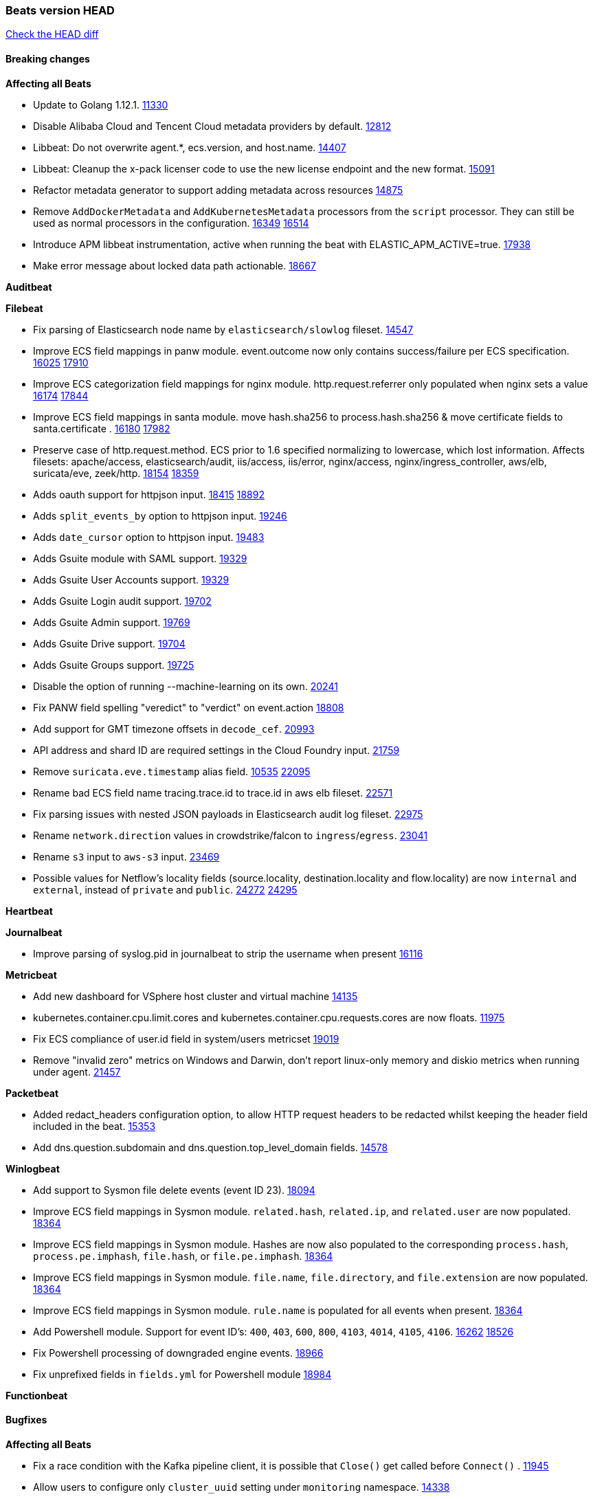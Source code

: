 // Use these for links to issue and pulls. Note issues and pulls redirect one to
// each other on Github, so don't worry too much on using the right prefix.
:issue: https://github.com/elastic/beats/issues/
:pull: https://github.com/elastic/beats/pull/

=== Beats version HEAD
https://github.com/elastic/beats/compare/v7.0.0-alpha2...master[Check the HEAD diff]

==== Breaking changes

*Affecting all Beats*

- Update to Golang 1.12.1. {pull}11330[11330]
- Disable Alibaba Cloud and Tencent Cloud metadata providers by default. {pull}13812[12812]
- Libbeat: Do not overwrite agent.*, ecs.version, and host.name. {pull}14407[14407]
- Libbeat: Cleanup the x-pack licenser code to use the new license endpoint and the new format. {pull}15091[15091]
- Refactor metadata generator to support adding metadata across resources {pull}14875[14875]
- Remove `AddDockerMetadata` and `AddKubernetesMetadata` processors from the `script` processor. They can still be used as normal processors in the configuration. {issue}16349[16349] {pull}16514[16514]
- Introduce APM libbeat instrumentation, active when running the beat with ELASTIC_APM_ACTIVE=true. {pull}17938[17938]
- Make error message about locked data path actionable. {pull}18667[18667]

*Auditbeat*

*Filebeat*

- Fix parsing of Elasticsearch node name by `elasticsearch/slowlog` fileset. {pull}14547[14547]
- Improve ECS field mappings in panw module.  event.outcome now only contains success/failure per ECS specification. {issue}16025[16025] {pull}17910[17910]
- Improve ECS categorization field mappings for nginx module. http.request.referrer only populated when nginx sets a value {issue}16174[16174] {pull}17844[17844]
- Improve ECS field mappings in santa module. move hash.sha256 to process.hash.sha256 & move certificate fields to santa.certificate . {issue}16180[16180] {pull}17982[17982]
- Preserve case of http.request.method.  ECS prior to 1.6 specified normalizing to lowercase, which lost information. Affects filesets: apache/access, elasticsearch/audit, iis/access, iis/error, nginx/access, nginx/ingress_controller, aws/elb, suricata/eve, zeek/http. {issue}18154[18154] {pull}18359[18359]
- Adds oauth support for httpjson input. {issue}18415[18415] {pull}18892[18892]
- Adds `split_events_by` option to httpjson input. {pull}19246[19246]
- Adds `date_cursor` option to httpjson input. {pull}19483[19483]
- Adds Gsuite module with SAML support. {pull}19329[19329]
- Adds Gsuite User Accounts support. {pull}19329[19329]
- Adds Gsuite Login audit support. {pull}19702[19702]
- Adds Gsuite Admin support. {pull}19769[19769]
- Adds Gsuite Drive support. {pull}19704[19704]
- Adds Gsuite Groups support. {pull}19725[19725]
- Disable the option of running --machine-learning on its own. {pull}20241[20241]
- Fix PANW field spelling "veredict" to "verdict" on event.action {pull}18808[18808]
- Add support for GMT timezone offsets in `decode_cef`. {pull}20993[20993]
- API address and shard ID are required settings in the Cloud Foundry input. {pull}21759[21759]
- Remove `suricata.eve.timestamp` alias field. {issue}10535[10535] {pull}22095[22095]
- Rename bad ECS field name tracing.trace.id to trace.id in aws elb fileset. {pull}22571[22571]
- Fix parsing issues with nested JSON payloads in Elasticsearch audit log fileset. {pull}22975[22975]
- Rename `network.direction` values in crowdstrike/falcon to `ingress`/`egress`. {pull}23041[23041]
- Rename `s3` input to `aws-s3` input. {pull}23469[23469]
- Possible values for Netflow's locality fields (source.locality, destination.locality and flow.locality) are now `internal` and `external`, instead of `private` and `public`. {issue}24272[24272] {pull}24295[24295]

*Heartbeat*

*Journalbeat*

- Improve parsing of syslog.pid in journalbeat to strip the username when present {pull}16116[16116]


*Metricbeat*

- Add new dashboard for VSphere host cluster and virtual machine {pull}14135[14135]
- kubernetes.container.cpu.limit.cores and kubernetes.container.cpu.requests.cores are now floats. {issue}11975[11975]
- Fix ECS compliance of user.id field in system/users  metricset {pull}19019[19019]
- Remove "invalid zero" metrics on Windows and Darwin, don't report linux-only memory and diskio metrics when running under agent. {pull}21457[21457]

*Packetbeat*

- Added redact_headers configuration option, to allow HTTP request headers to be redacted whilst keeping the header field included in the beat. {pull}15353[15353]
- Add dns.question.subdomain and dns.question.top_level_domain fields. {pull}14578[14578]

*Winlogbeat*

- Add support to Sysmon file delete events (event ID 23). {issue}18094[18094]
- Improve ECS field mappings in Sysmon module. `related.hash`, `related.ip`, and `related.user` are now populated. {issue}18364[18364]
- Improve ECS field mappings in Sysmon module. Hashes are now also populated to the corresponding `process.hash`, `process.pe.imphash`, `file.hash`, or `file.pe.imphash`. {issue}18364[18364]
- Improve ECS field mappings in Sysmon module. `file.name`, `file.directory`, and `file.extension` are now populated. {issue}18364[18364]
- Improve ECS field mappings in Sysmon module. `rule.name` is populated for all events when present. {issue}18364[18364]
- Add Powershell module. Support for event ID's: `400`, `403`, `600`, `800`, `4103`, `4014`, `4105`, `4106`. {issue}16262[16262] {pull}18526[18526]
- Fix Powershell processing of downgraded engine events. {pull}18966[18966]
- Fix unprefixed fields in `fields.yml` for Powershell module {issue}18984[18984]

*Functionbeat*


==== Bugfixes

*Affecting all Beats*

- Fix a race condition with the Kafka pipeline client, it is possible that `Close()` get called before `Connect()` . {issue}11945[11945]
- Allow users to configure only `cluster_uuid` setting under `monitoring` namespace. {pull}14338[14338]
- Update replicaset group to apps/v1 {pull}15854[15802]
- Fix Kubernetes autodiscovery provider to correctly handle pod states and avoid missing event data {pull}17223[17223]
- Fix missing output in dockerlogbeat {pull}15719[15719]
- Do not load dashboards where not available. {pull}15802[15802]
- Remove superfluous use of number_of_routing_shards setting from the default template. {pull}16038[16038]
- Fix index names for indexing not always guaranteed to be lower case. {pull}16081[16081]
- Fix loading processors from annotation hints. {pull}16348[16348]
- Add `ssl.ca_sha256` option to the supported TLS option, this allow to check that a specific certificate is used as part of the verified chain. {issue}15717[15717]
- Fix `NewContainerMetadataEnricher` to use default config for kubernetes module. {pull}16857[16857]
- Improve some logging messages for add_kubernetes_metadata processor {pull}16866{16866}
- Do not rotate log files on startup when interval is configured and rotateonstartup is disabled. {pull}17613[17613]
- Fix `setup.dashboards.index` setting not working. {pull}17749[17749]
- Fix goroutine leak and Elasticsearch output file descriptor leak when output reloading is in use. {issue}10491[10491] {pull}17381[17381]
- Fix Elasticsearch license endpoint URL referenced in error message. {issue}17880[17880] {pull}18030[18030]
- Change `decode_json_fields` processor, to merge parsed json objects with existing objects in the event instead of fully replacing them. {pull}17958[17958]
- Gives monitoring reporter hosts, if configured, total precedence over corresponding output hosts. {issue}17937[17937] {pull}17991[17991]
- [Autodiscover] Check if runner is already running before starting again. {pull}18564[18564]
- Fix `keystore add` hanging under Windows. {issue}18649[18649] {pull}18654[18654]
- Fix regression in `add_kubernetes_metadata`, so configured `indexers` and `matchers` are used if defaults are not disabled. {issue}18481[18481] {pull}18818[18818]
- Fix the `translate_sid` processor's handling of unconfigured target fields. {issue}18990[18990] {pull}18991[18991]
- Fixed a service restart failure under Windows. {issue}18914[18914] {pull}18916[18916]
- Fix metrics hints builder to avoid wrong container metadata usage when port is not exposed {pull}18979[18979]
- Server-side TLS config now validates certificate and key are both specified {pull}19584[19584]
- Fix terminating pod autodiscover issue. {pull}20084[20084]
- Fix seccomp policy for calls to `chmod` and `chown`. {pull}20054[20054]
- Output errors when Kibana index pattern setup fails. {pull}20121[20121]
- Fix issue in autodiscover that kept inputs stopped after config updates. {pull}20305[20305]
- Add service resource in k8s cluster role. {pull}20546[20546]
- [Metricbeat][Kubernetes] Change cluster_ip field from ip to keyword. {pull}20571[20571]
- The `o365input` and `o365` module now recover from an authentication problem or other fatal errors, instead of terminating. {pull}21258[21258]
- Periodic metrics in logs will now report `libbeat.output.events.active` and `beat.memstats.rss`


*Auditbeat*

- system/socket: Fixed compatibility issue with kernel 5.x. {pull}15771[15771]
- system/package: Fix parsing of Installed-Size field of DEB packages. {issue}16661[16661] {pull}17188[17188]
- system module: Fix panic during initialisation when /proc/stat can't be read. {pull}17569[17569]
- system/package: Fix an error that can occur while trying to persist package metadata. {issue}18536[18536] {pull}18887[18887]
- system/socket: Fix dataset using 100% CPU and becoming unresponsive in some scenarios. {pull}19033[19033] {pull}19764[19764]
- system/socket: Fixed tracking of long-running connections. {pull}19033[19033]

*Filebeat*

- cisco/asa fileset: Fix parsing of 302021 message code. {pull}14519[14519]
- Fix filebeat azure dashboards, event category should be `Alert`. {pull}14668[14668]
- Fixed dashboard for Cisco ASA Firewall. {issue}15420[15420] {pull}15553[15553]
- Add shared_credential_file to cloudtrail config {issue}15652[15652] {pull}15656[15656]
- Fix s3 input with cloudtrail fileset reading json file. {issue}16374[16374] {pull}16441[16441]
- Add queue_url definition in manifest file for aws module. {pull}16640{16640}
- Fixed various Cisco FTD parsing issues. {issue}16863[16863] {pull}16889[16889]
- Fix default index pattern in IBM MQ filebeat dashboard. {pull}17146[17146]
- Fix `elasticsearch.gc` fileset to not collect _all_ logs when Elasticsearch is running in Docker. {issue}13164[13164] {issue}16583[16583] {pull}17164[17164]
- Fixed a mapping exception when ingesting CEF logs that used the spriv or dpriv extensions. {issue}17216[17216] {pull}17220[17220]
- Fixed a mapping exception when ingesting Logstash plain logs (7.4+) with pipeline ids containing non alphanumeric chars. {issue}17242[17242] {pull}17243[17243]
- Fixed MySQL slowlog module causing "regular expression has redundant nested repeat operator" warning in Elasticsearch. {issue}17086[17086] {pull}17156[17156]
- CEF: Fixed decoding errors caused by trailing spaces in messages. {pull}17253[17253]
- Fixed activemq module causing "regular expression has redundant nested repeat operator" warning in Elasticsearch. {pull}17428[17428]
- Fix issue 17734 to retry on rate-limit error in the Filebeat httpjson input. {issue}17734[17734] {pull}17735[17735]
- Remove migrationVersion map 7.7.0 reference from Kibana dashboard file to fix backward compatibility issues. {pull}17425[17425]
- Fixed `cloudfoundry.access` to have the correct `cloudfoundry.app.id` contents. {pull}17847[17847]
- Fixing `ingress_controller.` fields to be of type keyword instead of text. {issue}17834[17834]
- Fixed typo in log message. {pull}17897[17897]
- Unescape file name from SQS message. {pull}18370[18370]
- Improve cisco asa and ftd pipelines' failure handler to avoid mapping temporary fields. {issue}18391[18391] {pull}18392[18392]
- Fix source.address not being set for nginx ingress_controller {pull}18511[18511]
- Fix PANW module wrong mappings for bytes and packets counters. {issue}18522[18522] {pull}18525[18525]
- Fixed ingestion of some Cisco ASA and FTD messages when a hostname was used instead of an IP for NAT fields. {issue}14034[14034] {pull}18376[18376]
- Fix `o365.audit` failing to ingest events when ip address is surrounded by square brackets. {issue}18587[18587] {pull}18591[18591]
- Fix `o365` module ignoring `var.api` settings. {pull}18948[18948]
- Fix improper nesting of session_issuer object in aws cloudtrail fileset. {issue}18894[18894] {pull}18915[18915]
- Fix Cisco ASA ASA 3020** and 106023 messages {pull}17964[17964]
- Add missing `default_field: false` to aws filesets fields.yml. {pull}19568[19568]
- Fix bug with empty filter values in system/service {pull}19812[19812]
- Fix S3 input to trim delimiter /n from each log line. {pull}19972[19972]
- Fix s3 input parsing json file without expand_event_list_from_field. {issue}19902[19902] {pull}19962[19962]
- Fix s3 input parsing json file without expand_event_list_from_field. {issue}19902[19902] {pull}19962[19962] {pull}20370[20370]
- Fix millisecond timestamp normalization issues in CrowdStrike module {issue}20035[20035], {pull}20138[20138]
- Fix support for message code 106100 in Cisco ASA and FTD. {issue}19350[19350] {pull}20245[20245]
- Fix event.outcome logic for azure/siginlogs fileset {pull}20254[20254]
- Fix `fortinet` setting `event.timezone` to the system one when no `tz` field present {pull}20273[20273]
- Fix `okta` geoip lookup in pipeline for `destination.ip` {pull}20454[20454]
- Fix mapping exception in the `googlecloud/audit` dataset pipeline. {issue}18465[18465] {pull}20465[20465]
- Fix `cisco` asa and ftd parsing of messages 106102 and 106103. {pull}20469[20469]
- Fix event.kind for system/syslog pipeline {issue}20365[20365] {pull}20390[20390]
- Fix event.type for zeek/ssl and duplicate event.category for zeek/connection {pull}20696[20696]
- Add json body check for sqs message. {pull}21727[21727]
- Drop aws.vpcflow.pkt_srcaddr and aws.vpcflow.pkt_dstaddr when equal to "-". {pull}22721[22721] {issue}22716[22716]
- Fix cisco umbrella module config by adding input variable. {pull}22892[22892]
- Fix network.direction logic in zeek connection fileset. {pull}22967[22967]
- Fix aws s3 overview dashboard. {pull}23045[23045]
- Fix bad `network.direction` values in Fortinet/firewall fileset. {pull}23072[23072]
- Fix Cisco ASA/FTD module's parsing of WebVPN log message 716002. {pull}22966[22966]
- Add support for organization and custom prefix in AWS/CloudTrail fileset. {issue}23109[23109] {pull}23126[23126]
- Simplify regex for organization custom prefix in AWS/CloudTrail fileset. {issue}23203[23203] {pull}23204[23204]
- Fix syslog header parsing in infoblox module. {issue}23272[23272] {pull}23273[23273]
- Fix CredentialsJSON unpacking for `gcp-pubsub` and `httpjson` inputs. {pull}23277[23277]
- Fix concurrent modification exception in Suricata ingest node pipeline. {pull}23534[23534]
- Change the `event.created` in Netflow events to be the time the event was created by Filebeat
  to be consistent with ECS. {pull}23094[23094]
- Fix Zoom module parameters for basic auth and url path. {pull}23779[23779]
- Fix handling of ModifiedProperties field in Office 365. {pull}23777[23777]
- Use rfc6587 framing for fortinet firewall and clientendpoint filesets when transferring over tcp. {pull}23837[23837]
- Fix httpjson input logging so it doesn't conflict with ECS. {pull}23972[23972]
- Fix Logstash module handling of logstash.log.log_event.action field. {issue}20709[20709]
- aws/s3access dataset was populating event.duration using the wrong unit. {pull}23920[23920]
- Zoom module pipeline failed to ingest some chat_channel events. {pull}23904[23904]
- Fix Netlow module issue with missing `internal_networks` config parameter. {issue}24094[24094] {pull}24110[24110]
- in httpjson input using encode_as "application/x-www-form-urlencoded" now sets Content-Type correctly {issue}24331[24331] {pull}24336[24336]
- Fix default `scope` in `add_nomad_metadata`. {issue}24559[24559]
- Fix Cisco ASA parser for message 722051. {pull}24410[24410]
- Fix `google_workspace` pagination. {pull}24668[24668]
- Fix netflow module ignoring detect_sequence_reset flag. {issue}24268[24268] {pull}24270[24270]
- Fix Cisco ASA parser for message 302022. {issue}24405[24405] {pull}24697[24697]

*Heartbeat*

- Fixed excessive memory usage introduced in 7.5 due to over-allocating memory for HTTP checks. {pull}15639[15639]
- Fixed scheduler shutdown issues which would in rare situations cause a panic due to semaphore misuse. {pull}16397[16397]
- Fixed TCP TLS checks to properly validate hostnames, this broke in 7.x and only worked for IP SANs. {pull}17549[17549]

*Heartbeat*


*Journalbeat*


*Metricbeat*

- Fix checking tagsFilter using length in cloudwatch metricset. {pull}14525[14525]
- Fixed bug with `elasticsearch/cluster_stats` metricset not recording license expiration date correctly. {issue}14541[14541] {pull}14591[14591]
- Log bulk failures from bulk API requests to monitoring cluster. {issue}14303[14303] {pull}14356[14356]
- Fixed bug with `elasticsearch/cluster_stats` metricset not recording license ID in the correct field. {pull}14592[14592]
- Change lookup_fields from metricset.host to service.address {pull}15883[15883]
- Fix skipping protocol scheme by light modules. {pull}16205[pull]
- Made `logstash-xpack` module once again have parity with internally-collected Logstash monitoring data. {pull}16198[16198]
- Revert changes in `docker` module: add size flag to docker.container. {pull}16600[16600]
- Fix detection and logging of some error cases with light modules. {pull}14706[14706]
- Dynamically choose a method for the system/service metricset to support older linux distros. {pull}16902[16902]
- Reduce memory usage in `elasticsearch/index` metricset. {issue}16503[16503] {pull}16538[16538]
- Fix issue in Jolokia module when mbean contains multiple quoted properties. {issue}17375[17375] {pull}17374[17374]
- Further revise check for bad data in docker/memory. {pull}17400[17400]
- Fix how we filter services by name in system/service {pull}17400[17400]
- Fix cloudwatch metricset missing tags collection. {issue}17419[17419] {pull}17424[17424]
- check if cpuOptions field is nil in DescribeInstances output in ec2 metricset. {pull}17418[17418]
- Fix aws.s3.bucket.name terms_field in s3 overview dashboard. {pull}17542[17542]
- Fix Unix socket path in memcached. {pull}17512[17512]
- Fix azure storage dashboards. {pull}17590[17590]
- Metricbeat no longer needs to be started strictly after Logstash for `logstash-xpack` module to report correct data. {issue}17261[17261] {pull}17497[17497]
- Fix pubsub metricset to collect all GA stage metrics from gcp stackdriver. {issue}17154[17154] {pull}17600[17600]
- Add privileged option so as mb to access data dir in Openshift. {pull}17606[17606]
- Fix "ID" event generator of Google Cloud module {issue}17160[17160] {pull}17608[17608]
- Add privileged option for Auditbeat in Openshift {pull}17637[17637]
- Fix storage metricset to allow config without region/zone. {issue}17623[17623] {pull}17624[17624]
- Fix overflow on Prometheus rates when new buckets are added on the go. {pull}17753[17753]
- Add a switch to the driver definition on SQL module to use pretty names {pull}17378[17378]
- Remove specific win32 api errors from events in perfmon. {issue}18292[18292] {pull}18361[18361]
- Remove required for region/zone and make stackdriver a metricset in googlecloud. {issue}16785[16785] {pull}18398[18398]
- Fix application_pool metricset after pdh changes. {pull}18477[18477]
- Fix tags_filter for cloudwatch metricset in aws. {pull}18524[18524]
- Fix panic on `metricbeat test modules` when modules are configured in `metricbeat.modules`. {issue}18789[18789] {pull}18797[18797]
- Fix getting gcp compute instance metadata with partial zone/region in config. {pull}18757[18757]
- Add missing network.sent_packets_count metric into compute metricset in googlecloud module. {pull}18802[18802]
- Fix compute and pubsub dashboard for googlecloud module. {issue}18962[18962] {pull}18980[18980]
- Fix crash on vsphere module when Host information is not available. {issue}18996[18996] {pull}19078[19078]
- Fix incorrect usage of hints builder when exposed port is a substring of the hint {pull}19052[19052]
- Stop counterCache only when already started {pull}19103[19103]
- Remove dedot for tag values in aws module. {issue}19112[19112] {pull}19221[19221]
- Fix mapping of service start type in the service metricset, windows module. {pull}19551[19551]
- Fix SQL module mapping NULL values as string {pull}18955[18955] {issue}18898[18898
- Modify doc for app_insights metricset to contain example of config. {pull}20185[20185]
- Add required option for `metrics` in app_insights. {pull}20406[20406]
- Groups same timestamp metric values to one event in the app_insights metricset. {pull}20403[20403]
- Add support for azure light metricset app_stats. {pull}20639[20639]
- Fix remote_write flaky test. {pull}21173[21173]
- Remove io.time from windows {pull}22237[22237]
- Fix `logstash` module when `xpack.enabled: true` is set from emitting redundant events. {pull}22808[22808]
- Ignore unsupported derive types for filesystem metricset. {issue}22501[22501] {pull}24502[24502]

*Packetbeat*



*Winlogbeat*


*Functionbeat*

*Elastic Logging Plugin*


==== Added

*Affecting all Beats*

- Decouple Debug logging from fail_on_error logic for rename, copy, truncate processors {pull}12451[12451]
- Allow a beat to ship monitoring data directly to an Elasticsearch monitoring cluster. {pull}9260[9260]
- Updated go-seccomp-bpf library to v1.1.0 which updates syscall lists for Linux v5.0. {pull}11394[11394]
- add_host_metadata is no GA. {pull}13148[13148]
- Add `providers` setting to `add_cloud_metadata` processor. {pull}13812[13812]
- Ensure that init containers are no longer tailed after they stop {pull}14394[14394]
- Fingerprint processor adds a new xxhash hashing algorithm {pull}15418[15418]
- Add configuration for APM instrumentation and expose the tracer trough the Beat object. {pull}17938[17938]
- Include network information by default on add_host_metadata and add_observer_metadata. {issue}15347[15347] {pull}16077[16077]
- Add `aws_ec2` provider for autodiscover. {issue}12518[12518] {pull}14823[14823]
- Add support for multiple password in redis output. {issue}16058[16058] {pull}16206[16206]
- Add support for Histogram type in fields.yml {pull}16570[16570]
- Remove experimental flag from `setup.template.append_fields` {pull}16576[16576]
- Add support for kubernetes provider to recognize namespace level defaults {pull}16321[16321]
- Add capability of enrich `container.id` with process id in `add_process_metadata` processor {pull}15947[15947]
- Update documentation for system.process.memory fields to include clarification on Windows os's. {pull}17268[17268]
- Add `urldecode` processor to for decoding URL-encoded fields. {pull}17505[17505]
- Add keystore support for autodiscover static configurations. {pull]16306[16306]
- When using the `decode_json_fields` processor, decoded fields are now deep-merged into existing event. {pull}17958[17958]
- Add keystore support for autodiscover static configurations. {pull]16306[16306]
- Add TLS support to Kerberos authentication in Elasticsearch. {pull}18607[18607]
- Add support for multiple sets of hints on autodiscover {pull}18883[18883]
- Add a configurable delay between retries when an app metadata cannot be retrieved by `add_cloudfoundry_metadata`. {pull}19181[19181]
- Added the `max_cached_sessions` option to the script processor. {pull}19562[19562]
- Set index.max_docvalue_fields_search in index template to increase value to 200 fields. {issue}20215[20215]
- Add capability of enriching process metadata with contianer id also for non-privileged containers in `add_process_metadata` processor. {pull}19767[19767]
- Add replace_fields config option in add_host_metadata for replacing host fields. {pull}20490[20490] {issue}20464[20464]
- Add option to select the type of index template to load: legacy, component, index. {pull}21212[21212]

*Auditbeat*

- Reference kubernetes manifests include configuration for auditd and enrichment with kubernetes metadata. {pull}17431[17431]
- Reference kubernetes manifests mount data directory from the host, so data persist between executions in the same node. {pull}17429[17429]
- Log to stderr when running using reference kubernetes manifests. {pull}17443[174443]
- Fix syscall kprobe arguments for 32-bit systems in socket module. {pull}17500[17500]
- Add ECS categorization info for auditd module {pull}18596[18596]

*Filebeat*


- `container` and `docker` inputs now support reading of labels and env vars written by docker JSON file logging driver. {issue}8358[8358]
- Add `index` option to all inputs to directly set a per-input index value. {pull}14010[14010]
- Add ECS tls fields to zeek:smtp,rdp,ssl and aws:s3access,elb {issue}15757[15757] {pull}15935[15936]
- Add ingress nginx controller fileset {pull}16197[16197]
- move create-[module,fileset,fields] to mage and enable in x-pack/filebeat {pull}15836[15836]
- Work on e2e ACK's for the azure-eventhub input {issue}15671[15671] {pull}16215[16215]
- Add a TLS test and more debug output to httpjson input {pull}16315[16315]
- Add an SSL config example in config.yml for filebeat MISP module. {pull}16320[16320]
- Improve ECS categorization, container & process field mappings in auditd module. {issue}16153[16153] {pull}16280[16280]
- Add cloudwatch fileset and ec2 fileset in aws module. {issue}13716[13716] {pull}16579[16579]
- Improve the decode_cef processor by reducing the number of memory allocations. {pull}16587[16587]
- Add custom string mapping to CEF module to support Forcepoint NGFW {issue}14663[14663] {pull}15910[15910]
- Add ECS related fields to CEF module {issue}16157[16157] {pull}16338[16338]
- Improve ECS categorization, host field mappings in elasticsearch module. {issue}16160[16160] {pull}16469[16469]
- Add pattern for Cisco ASA / FTD Message 734001 {issue}16212[16212] {pull}16612[16612]
- Added new module `o365` for ingesting Office 365 management activity API events. {issue}16196[16196] {pull}16386[16386]
- Add Filebeat Okta module. {pull}16362[16362]
- Add source field in k8s events {pull}17209[17209]
- Improve AWS cloudtrail field mappings {issue}16086[16086] {issue}16110[16110] {pull}17155[17155]
- Added new module `crowdstrike` for ingesting Crowdstrike Falcon streaming API endpoint event data. {pull}16988[16988]
- Move azure-eventhub input to GA. {issue}15671[15671] {pull}17313[17313]
- Added documentation for running Filebeat in Cloud Foundry. {pull}17275[17275]
- Added access_key_id, secret_access_key and session_token into aws module config. {pull}17456[17456]
- Release Google Cloud module as GA. {pull}17511[17511]
- Update filebeat httpjson input to support pagination via Header and Okta module. {pull}16354[16354]
- Added new Checkpoint Syslog filebeat module. {pull}17682[17682]
- Added Unix stream socket support as an input source and a syslog input source. {pull}17492[17492]
- Added new Fortigate Syslog filebeat module. {pull}17890[17890]
- Change the `json.*` input settings implementation to merge parsed json objects with existing objects in the event instead of fully replacing them. {pull}17958[17958]
- Added http_endpoint input{pull}18298[18298]
- Add support for array parsing in azure-eventhub input. {pull}18585[18585]
- Added `observer.vendor`, `observer.product`, and `observer.type` to PANW module events. {pull}18223[18223]
- Improve ECS categorization field mappings in coredns module. {issue}16159[16159] {pull}18424[18424]
- Improve ECS categorization field mappings in envoyproxy module. {issue}16161[16161] {pull}18395[18395]
- Improve ECS categorization field mappings in cisco module. {issue}16028[16028] {pull}18537[18537]
- Add geoip AS lookup & improve ECS categorization in aws cloudtrail fileset. {issue}18644[18644] {pull}18958[18958]
- Improved performance of PANW sample dashboards. {issue}19031[19031] {pull}19032[19032]
- Add support for v1 consumer API in Cloud Foundry input, use it by default. {pull}19125[19125]
- Add new mode to multiline reader to aggregate constant number of lines {pull}18352[18352]
- Changed the panw module to pass through (rather than drop) message types other than threat and traffic. {issue}16815[16815] {pull}19375[19375]
- Improve ECS categorization field mappings in traefik module. {issue}16183[16183] {pull}19379[19379]
- Improve ECS categorization field mappings in azure module. {issue}16155[16155] {pull}19376[19376]
- Add text & flattened versions of fields with unknown subfields in aws cloudtrail fileset. {issue}18866[18866] {pull}19121[19121]
- Added Microsoft Defender ATP Module. {issue}17997[17997] {pull}19197[19197]
- Add experimental dataset tomcat/log for Apache TomCat logs {pull}19713[19713]
- Add experimental dataset netscout/sightline for Netscout Arbor Sightline logs {pull}19713[19713]
- Add experimental dataset barracuda/waf for Barracuda Web Application Firewall logs {pull}19713[19713]
- Add experimental dataset f5/bigipapm for F5 Big-IP Access Policy Manager logs {pull}19713[19713]
- Add experimental dataset bluecoat/director for Bluecoat Director logs {pull}19713[19713]
- Add experimental dataset cisco/nexus for Cisco Nexus logs {pull}19713[19713]
- Add experimental dataset citrix/virtualapps for Citrix Virtual Apps logs {pull}19713[19713]
- Add experimental dataset cylance/protect for Cylance Protect logs {pull}19713[19713]
- Add experimental dataset fortinet/clientendpoint for Fortinet FortiClient Endpoint Protection logs {pull}19713[19713]
- Add experimental dataset imperva/securesphere for Imperva Secure Sphere logs {pull}19713[19713]
- Add experimental dataset infoblox/nios for Infoblox Network Identity Operating System logs {pull}19713[19713]
- Add experimental dataset juniper/junos for Juniper Junos OS logs {pull}19713[19713]
- Add experimental dataset kaspersky/av for Kaspersky Anti-Virus logs {pull}19713[19713]
- Add experimental dataset microsoft/dhcp for Microsoft DHCP Server logs {pull}19713[19713]
- Add experimental dataset tenable/nessus_security for Tenable Nessus Security Scanner logs {pull}19713[19713]
- Add experimental dataset rapid7/nexpose for Rapid7 Nexpose logs {pull}19713[19713]
- Add experimental dataset radware/defensepro for Radware DefensePro logs {pull}19713[19713]
- Add experimental dataset sonicwall/firewall for Sonicwall Firewalls logs {pull}19713[19713]
- Add experimental dataset squid/log for Squid Proxy Server logs {pull}19713[19713]
- Add experimental dataset zscaler/zia for Zscaler Internet Access logs {pull}19713[19713]
- Add event.ingested for CrowdStrike module {pull}20138[20138]
- Add support for additional fields and FirewallMatchEvent type events in CrowdStrike module {pull}20138[20138]
- Add event.ingested to all Filebeat modules. {pull}20386[20386]
- Add event.ingested for Suricata module {pull}20220[20220]
- Add support for custom header and headersecret for filebeat http_endpoint input {pull}20435[20435]
- Convert httpjson to v2 input {pull}20226[20226]
- Add event.ingested to all Filebeat modules. {pull}20386[20386]
- Added new properties field support for event.outcome in azure module {pull}20998[20998]
- Add type and sub_type to panw panos fileset {pull}20912[20912]
- Add related.hosts ecs field to all modules {pull}21160[21160]
- Keep cursor state between httpjson input restarts {pull}20751[20751]
- New juniper.srx dataset for Juniper SRX logs. {pull}20017[20017]
- Added DNS response IP addresses to `related.ip` in Suricata module. {pull}22291[22291]

*Heartbeat*


*Heartbeat*


*Heartbeat*

*Journalbeat*

*Metricbeat*

- Move the windows pdh implementation from perfmon to a shared location in order for future modules/metricsets to make use of. {pull}15503[15503]
- Add DynamoDB AWS Metricbeat light module {pull}15097[15097]
- Add IBM MQ light-weight Metricbeat module {pull}15301[15301]
- Add mixer metricset for Istio Metricbeat module {pull}15696[15696]
- Add mesh metricset for Istio Metricbeat module{pull}15535[15535]
- Add pilot metricset for Istio Metricbeat module {pull}15761[15761]
- Add galley metricset for Istio Metricbeat module {pull}15857[15857]
- Add `key/value` mode for SQL module. {issue}15770[15770] {pull]15845[15845]
- Add support for Unix socket in Memcached metricbeat module. {issue}13685[13685] {pull}15822[15822]
- Add `up` metric to prometheus metrics collected from host {pull}15948[15948]
- Add citadel metricset for Istio Metricbeat module {pull}15990[15990]
- Add collecting AuroraDB metrics in rds metricset. {issue}14142[14142] {pull}16004[16004]
- Add database_account azure metricset. {issue}15758[15758]
- Add Load Balancing metricset to GCP {pull}15559[15559]
- Add OpenMetrics Metricbeat module {pull}16596[16596]
- Add system/users metricset as beta {pull}16569[16569]
- Add additional cgroup fields to docker/diskio{pull}16638[16638]
- Add Prometheus remote write endpoint {pull}16609[16609]
- Add support for CouchDB v2 {issue}16352[16352] {pull}16455[16455]
- Release Zookeeper/connection module as GA. {issue}14281[14281] {pull}17043[17043]
- Add dashboard for pubsub metricset in googlecloud module. {pull}17161[17161]
- Replace vpc metricset into vpn, transitgateway and natgateway metricsets. {pull}16892[16892]
- Use Elasticsearch histogram type to store Prometheus histograms {pull}17061[17061]
- Allow to rate Prometheus counters when scraping them {pull}17061[17061]
- Release Oracle module as GA. {issue}14279[14279] {pull}16833[16833]
- Add Storage metricsets to GCP module {pull}15598[15598]
- Release vsphere module as GA. {issue}15798[15798] {pull}17119[17119]
- Add PubSub metricset to Google Cloud Platform module {pull}15536[15536]
- Add final tests and move label to GA for the azure module in metricbeat. {pull}17319[17319]
- Added documentation for running Metricbeat in Cloud Foundry. {pull}17275[17275]
- Reference kubernetes manifests mount data directory from the host when running metricbeat as daemonset, so data persist between executions in the same node. {pull}17429[17429]
- Stack Monitoring modules now auto-configure required metricsets when `xpack.enabled: true` is set. {issue}16471[[16471] {pull}17609[17609]
- Add aggregation aligner as a config parameter for googlecloud stackdriver metricset. {issue}17141[[17141] {pull}17719[17719]
- Stack Monitoring modules now auto-configure required metricsets when `xpack.enabled: true` is set. {issue}16471[[16471] {pull}17609[17609]
- Collect new `bulk` indexing metrics from Elasticsearch when `xpack.enabled:true` is set. {issue} {pull}17992[17992]
- Remove requirement to connect as sysdba in Oracle module {issue}15846[15846] {pull}18182[18182]
- Update MSSQL module to fix some SSPI authentication and add brackets to USE statements {pull}17862[17862]]
- Add client address to events from http server module {pull}18336[18336]
- Add memory metrics into compute googlecloud. {pull}18802[18802]
- Add Tomcat overview dashboard {pull}14026[14026]
- Add support for v1 consumer API in Cloud Foundry module, use it by default. {pull}19268[19268]
- The `elasticsearch/index` metricset now collects metrics for hidden indices as well. {issue}18639[18639] {pull}18703[18703]
- Adds support for app insights metrics in the azure module. {issue}18570[18570] {pull}18940[18940]
- Added cache and connection_errors metrics to status metricset of MySQL module {issue}16955[16955] {pull}19844[19844]
- Update MySQL dashboard with connection errors and cache metrics {pull}19913[19913] {issue}16955[16955]
- Add cloud.instance.name into aws ec2 metricset. {pull}20077[20077]
- Add `scope` setting for elasticsearch module, allowing it to monitor an Elasticsearch cluster behind a load-balancing proxy. {issue}18539[18539] {pull}18547[18547]
- Add state_daemonset metricset for Kubernetes Metricbeat module {pull}20649[20649]
- Add billing metricset into googlecloud module. {pull}20812[20812] {issue}20738[20738]
- Release lambda metricset in aws module as GA. {issue}21251[21251] {pull}21255[21255]
- Add dashboard for pubsub metricset in googlecloud module. {pull}21326[21326] {issue}17137[17137]

*Packetbeat*



*Functionbeat*


*Heartbeat*


*Winlogbeat*

- Set process.command_line and process.parent.command_line from Sysmon Event ID 1. {pull}17327[17327]
- Add support for event IDs 4673,4674,4697,4698,4699,4700,4701,4702,4768,4769,4770,4771,4776,4778,4779,4964 to the Security module {pull}17517[17517]
- Add registry and code signature information and ECS categorization fields for sysmon module {pull}18058[18058]

*Elastic Log Driver*

- Add support for `docker logs` command {pull}19531[19531]

==== Deprecated

*Affecting all Beats*


*Filebeat*


*Heartbeat*

*Journalbeat*

*Metricbeat*


*Packetbeat*

*Winlogbeat*

*Functionbeat*

==== Known Issue

*Journalbeat*
